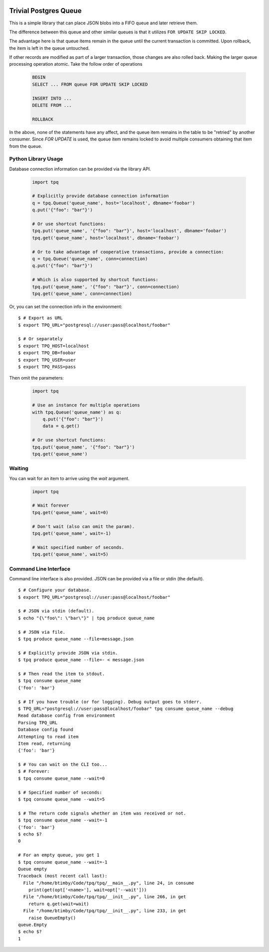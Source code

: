 .. image:: https://travis-ci.org/btimby/tpq.svg?branch=master
   :alt: Travis CI Status
   :target: https://travis-ci.org/btimby/tpq

.. image:: https://coveralls.io/repos/github/btimby/tpq/badge.svg?branch=master
    :target: https://coveralls.io/github/btimby/tpq?branch=master
    :alt: Code Coverage

Trivial Postgres Queue
======================

This is a simple library that can place JSON blobs into a FIFO queue and later
retrieve them.

The difference between this queue and other similar queues is that it utilizes
``FOR UPDATE SKIP LOCKED``.

The advantage here is that queue items remain in the queue until the current
transaction is committed. Upon rollback, the item is left in the queue
untouched.

If other records are modified as part of a larger transaction, those changes are
also rolled back. Making the larger queue processing operation atomic. Take the
follow order of operations


   .. code:: sql

        BEGIN
        SELECT ... FROM queue FOR UPDATE SKIP LOCKED

        INSERT INTO ...
        DELETE FROM ...

        ROLLBACK

In the above, none of the statements have any affect, and the queue item remains
in the table to be "retried" by another consumer. Since `FOR UPDATE` is used,
the queue item remains locked to avoid multiple consumers obtaining that item
from the queue.

Python Library Usage
--------------------

Database connection information can be provided via the library API.

   .. code:: python

        import tpq

        # Explicitly provide database connection information
        q = tpq.Queue('queue_name', host='localhost', dbname='foobar')
        q.put('{"foo": "bar"}')

        # Or use shortcut functions:
        tpq.put('queue_name', '{"foo": "bar"}', host='localhost', dbname='foobar')
        tpq.get('queue_name', host='localhost', dbname='foobar')

        # Or to take advantage of cooperative transactions, provide a connection:
        q = tpq.Queue('queue_name', conn=connection)
        q.put('{"foo": "bar"}')

        # Which is also supported by shortcut functions:
        tpq.put('queue_name', '{"foo": "bar"}', conn=connection)
        tpq.get('queue_name', conn=connection)

Or, you can set the connection info in the environment:

::

    $ # Export as URL
    $ export TPQ_URL="postgresql://user:pass@localhost/foobar"

    $ # Or separately
    $ export TPQ_HOST=localhost
    $ export TPQ_DB=foobar
    $ export TPQ_USER=user
    $ export TPQ_PASS=pass

Then omit the parameters:

   .. code:: python

        import tpq

        # Use an instance for multiple operations
        with tpq.Queue('queue_name') as q:
            q.put('{"foo": "bar"}')
            data = q.get()

        # Or use shortcut functions:
        tpq.put('queue_name', '{"foo": "bar"}')
        tpq.get('queue_name')

Waiting
-------

You can wait for an item to arrive using the `wait` argument.

   .. code:: python

        import tpq

        # Wait forever
        tpq.get('queue_name', wait=0)

        # Don't wait (also can omit the param).
        tpq.get('queue_name', wait=-1)

        # Wait specified number of seconds.
        tpq.get('queue_name', wait=5)

Command Line Interface
----------------------

Command line interface is also provided. JSON can be provided via a file or
stdin (the default).

::

    $ # Configure your database.
    $ export TPQ_URL="postgresql://user:pass@localhost/foobar"

    $ # JSON via stdin (default).
    $ echo "{\"foo\": \"bar\"}" | tpq produce queue_name

    $ # JSON via file.
    $ tpq produce queue_name --file=message.json

    $ # Explicitly provide JSON via stdin.
    $ tpq produce queue_name --file=- < message.json

    $ # Then read the item to stdout.
    $ tpq consume queue_name
    {'foo': 'bar'}

    $ # If you have trouble (or for logging). Debug output goes to stderr.
    $ TPQ_URL="postgresql://user:pass@localhost/foobar" tpq consume queue_name --debug
    Read database config from environment
    Parsing TPQ_URL
    Database config found
    Attempting to read item
    Item read, returning
    {'foo': 'bar'}

    $ # You can wait on the CLI too...
    $ # Forever:
    $ tpq consume queue_name --wait=0

    $ # Specified number of seconds:
    $ tpq consume queue_name --wait=5

    $ # The return code signals whether an item was received or not.
    $ tpq consume queue_name --wait=-1
    {'foo': 'bar'}
    $ echo $?
    0

    # For an empty queue, you get 1
    $ tpq consume queue_name --wait=-1
    Queue empty
    Traceback (most recent call last):
      File "/home/btimby/Code/tpq/tpq/__main__.py", line 24, in consume
        print(get(opt['<name>'], wait=opt['--wait']))
      File "/home/btimby/Code/tpq/tpq/__init__.py", line 266, in get
        return q.get(wait=wait)
      File "/home/btimby/Code/tpq/tpq/__init__.py", line 233, in get
        raise QueueEmpty()
    queue.Empty
    $ echo $?
    1
